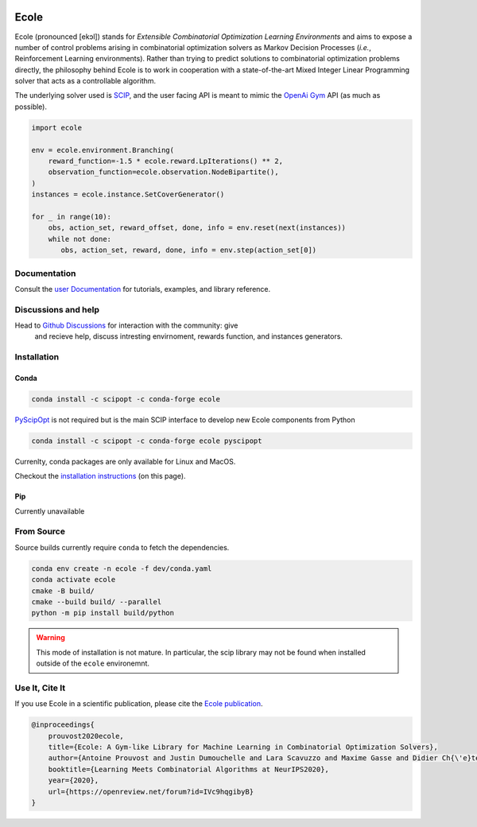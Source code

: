 .. image:: docs/_static/images/ecole-logo.svg
   :target: https://www.ecole.ai
   :alt: Ecole logo
   :width: 30 %
   :align: right

Ecole
=====

.. image:: https://img.shields.io/circleci/build/github/ds4dm/ecole/master?logo=circleci
   :target: https://circleci.com/gh/ds4dm/ecole
   :alt: CircleCI
.. image:: https://img.shields.io/conda/v/scipopt/ecole
   :target: https://anaconda.org/scipopt/ecole
   :alt: Conda Version
.. image:: https://img.shields.io/conda/pn/scipopt/ecole?label=conda%7Cscipopt
   :target: https://anaconda.org/scipopt/ecole
   :alt: Conda Platforms

Ecole (pronounced [ekɔl]) stands for *Extensible Combinatorial Optimization Learning
Environments* and aims to expose a number of control problems arising in combinatorial
optimization solvers as Markov
Decision Processes (*i.e.*, Reinforcement Learning environments).
Rather than trying to predict solutions to combinatorial optimization problems directly, the
philosophy behind Ecole is to work
in cooperation with a state-of-the-art Mixed Integer Linear Programming solver
that acts as a controllable algorithm.

The underlying solver used is `SCIP <https://scip.zib.de/>`_, and the user facing API is
meant to mimic the `OpenAi Gym <https://gym.openai.com/>`_ API (as much as possible).

.. code-block:: python

   import ecole

   env = ecole.environment.Branching(
       reward_function=-1.5 * ecole.reward.LpIterations() ** 2,
       observation_function=ecole.observation.NodeBipartite(),
   )
   instances = ecole.instance.SetCoverGenerator()

   for _ in range(10):
       obs, action_set, reward_offset, done, info = env.reset(next(instances))
       while not done:
          obs, action_set, reward, done, info = env.step(action_set[0])


Documentation
-------------
Consult the `user Documentation <https://doc.ecole.ai>`_ for tutorials, examples, and library reference.

Discussions and help
--------------------
Head to `Github Discussions <https://github.com/ds4dm/ecole/discussions>`_ for interaction with the community: give
  and recieve help, discuss intresting envirnoment, rewards function, and instances generators.

Installation
------------
Conda
^^^^^
.. code-block:: bash

   conda install -c scipopt -c conda-forge ecole

`PyScipOpt <https://github.com/SCIP-Interfaces/PySCIPOpt>`_ is not required but is the main SCIP
interface to develop new Ecole components from Python

.. code-block:: bash

   conda install -c scipopt -c conda-forge ecole pyscipopt

Currenlty, conda packages are only available for Linux and MacOS.

Checkout the `installation instructions <#Installation>`_ (on this page).

Pip
^^^
Currently unavailable

From Source
-----------
Source builds currently require ``conda`` to fetch the dependencies.

.. code-block:: bash

   conda env create -n ecole -f dev/conda.yaml
   conda activate ecole
   cmake -B build/
   cmake --build build/ --parallel
   python -m pip install build/python


.. warning::

   This mode of installation is not mature.
   In particular, the scip library may not be found when installed outside of the ``ecole`` environemnt.


Use It, Cite It
---------------
If you use Ecole in a scientific publication, please cite the
`Ecole publication <https://arxiv.org/abs/2011.06069>`_.

.. code-block:: text

   @inproceedings{
       prouvost2020ecole,
       title={Ecole: A Gym-like Library for Machine Learning in Combinatorial Optimization Solvers},
       author={Antoine Prouvost and Justin Dumouchelle and Lara Scavuzzo and Maxime Gasse and Didier Ch{\'e}telat and Andrea Lodi},
       booktitle={Learning Meets Combinatorial Algorithms at NeurIPS2020},
       year={2020},
       url={https://openreview.net/forum?id=IVc9hqgibyB}
   }
